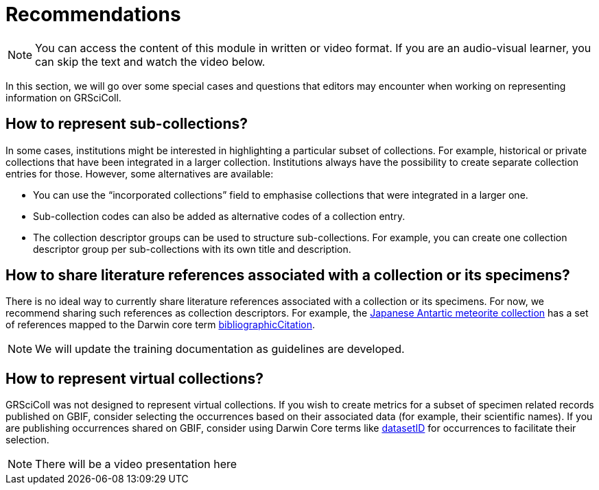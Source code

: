 = Recommendations

[NOTE]
====
You can access the content of this module in written or video format. If you are an audio-visual learner, you can skip the text and watch the video below.
====


In this section, we will go over some special cases and questions that editors may encounter when working on representing information on GRSciColl.

== How to represent sub-collections?

In some cases, institutions might be interested in highlighting a particular subset of collections. For example, historical or private collections that have been integrated in a larger collection.
Institutions always have the possibility to create separate collection entries for those. However, some alternatives are available:

* You can use the “incorporated collections” field to emphasise collections that were integrated in a larger one.
* Sub-collection codes can also be added as alternative codes of a collection entry.
* The collection descriptor groups can be used to structure sub-collections. For example, you can create one collection descriptor group per sub-collections with its own title and description.

== How to share literature references associated with a collection or its specimens?

There is no ideal way to currently share literature references associated with a collection or its specimens. For now, we recommend sharing such references as collection descriptors. For example, the https://scientific-collections.gbif.org/collection/d4e9aa65-7974-4a31-9b0c-817d474294bc[Japanese Antartic meteorite collection] has a set of references mapped to the Darwin core term https://dwc.tdwg.org/terms/#dcterms:bibliographicCitation[bibliographicCitation].

[NOTE]
We will update the training documentation as guidelines are developed.

== How to represent virtual collections?

GRSciColl was not designed to represent virtual collections. If you wish to create metrics for a subset of specimen related records published on GBIF, consider selecting the occurrences based on their associated data (for example, their scientific names). If you are publishing occurrences shared on GBIF, consider using Darwin Core terms like https://dwc.tdwg.org/terms/#dwc:datasetID[datasetID] for occurrences to facilitate their selection.


[NOTE.presentation]
There will be a video presentation here
